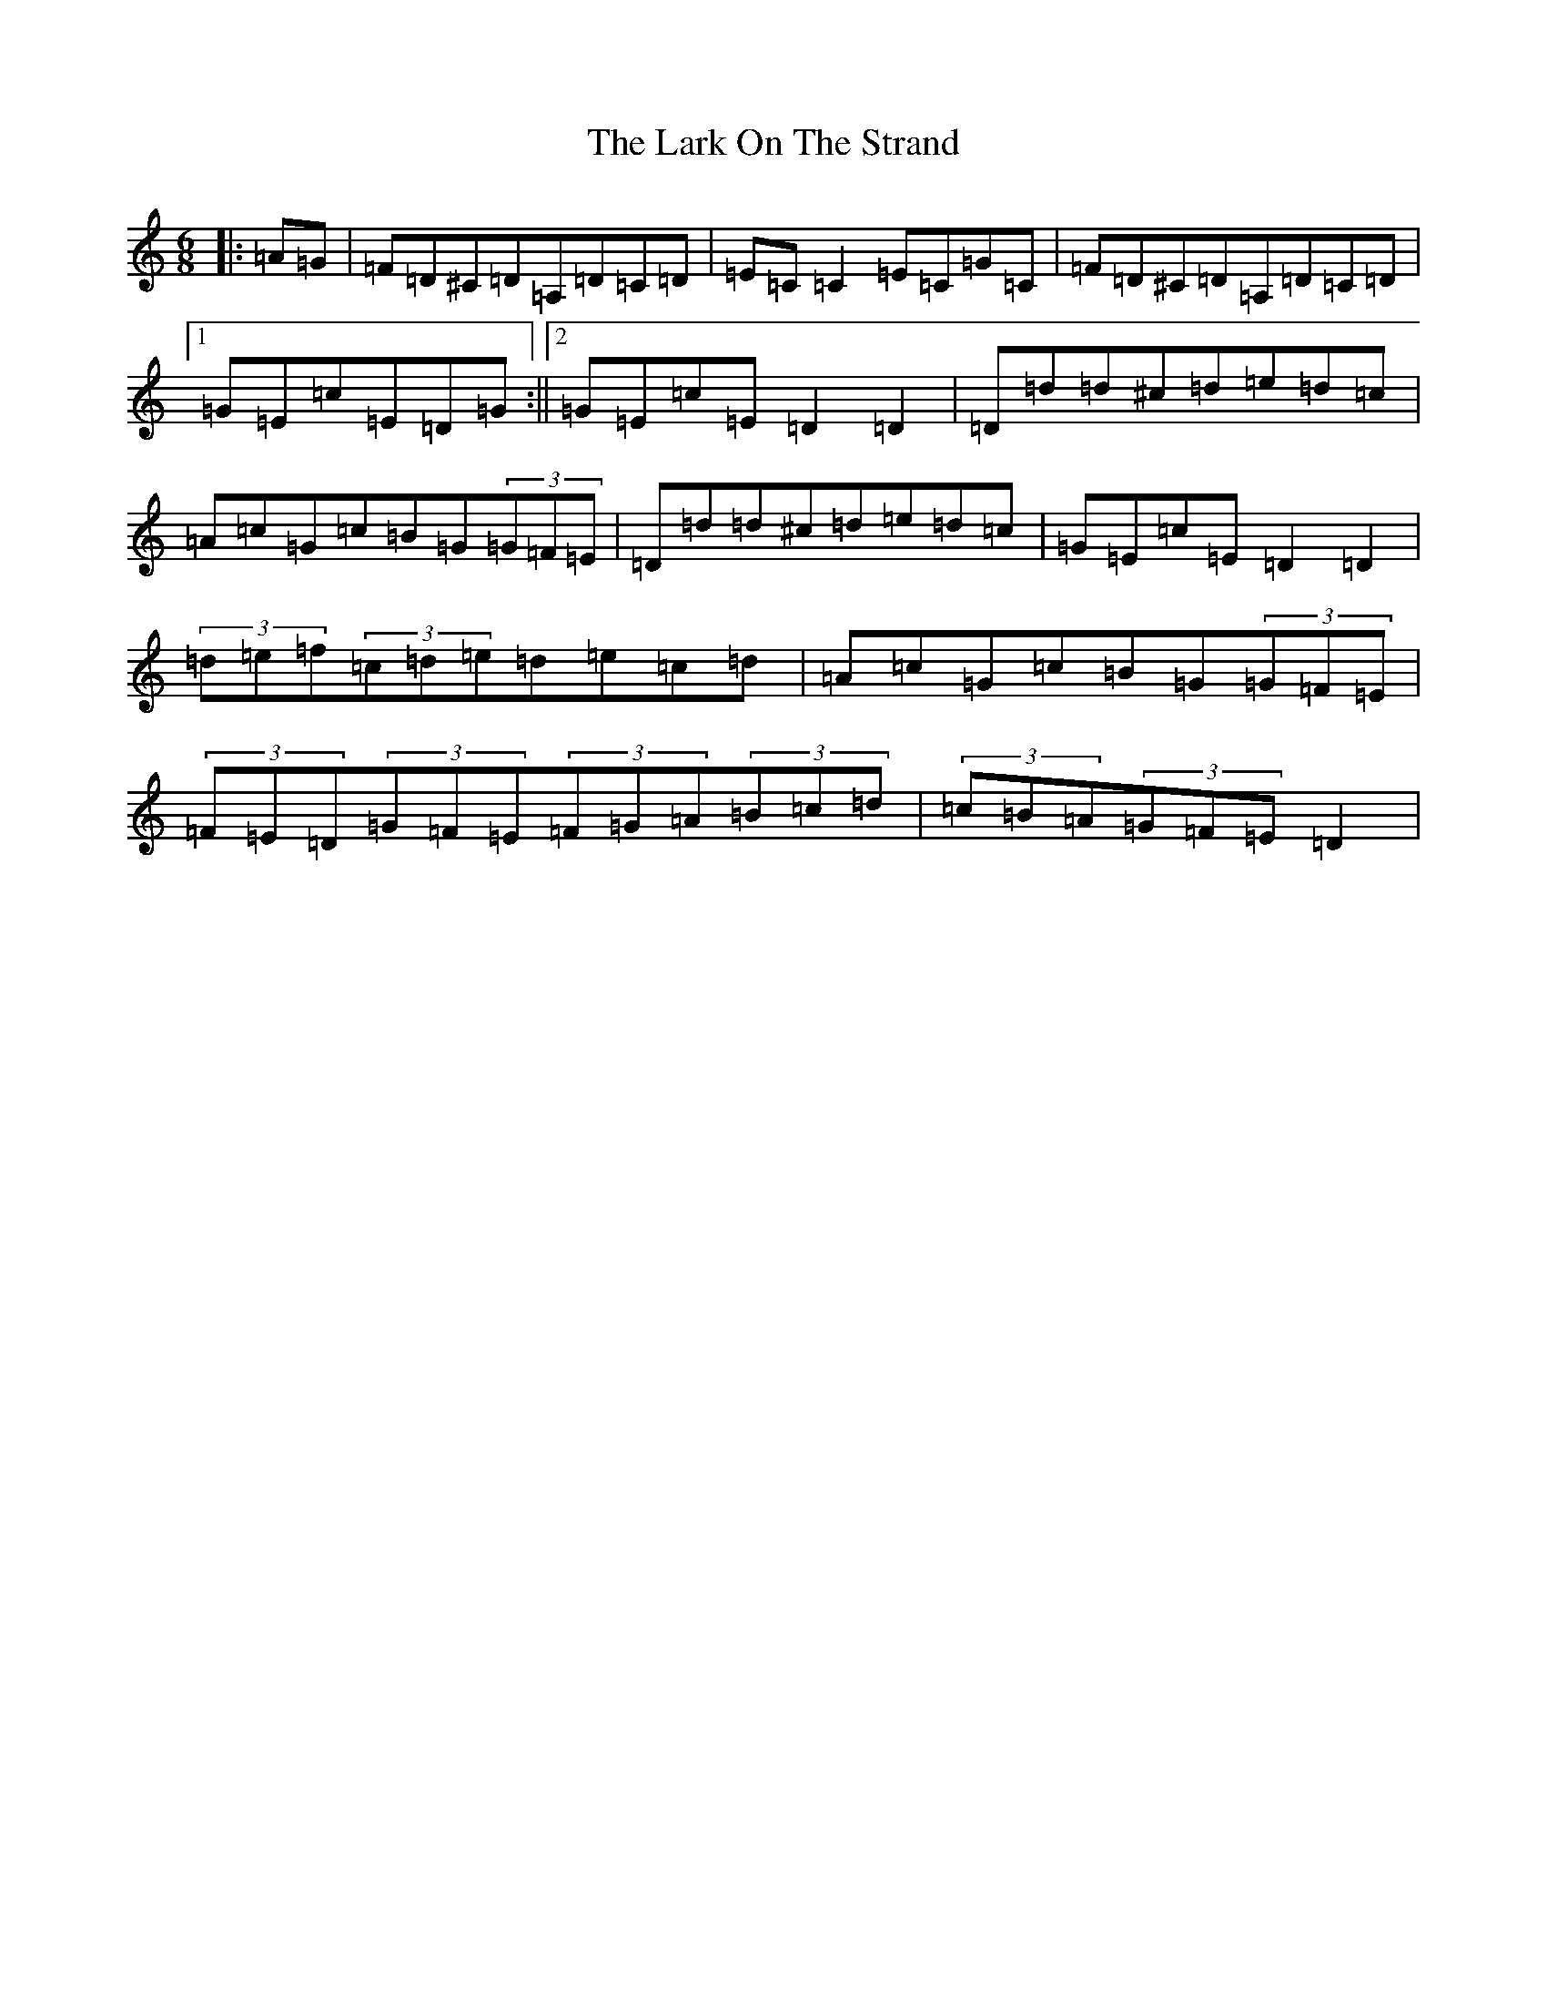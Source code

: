 X: 14287
T: Lark On The Strand, The
S: https://thesession.org/tunes/3254#setting3254
Z: G Major
R: jig
M: 6/8
L: 1/8
K: C Major
|:=A=G|=F=D^C=D=A,=D=C=D|=E=C=C2=E=C=G=C|=F=D^C=D=A,=D=C=D|1=G=E=c=E=D=G:||2=G=E=c=E=D2=D2|=D=d=d^c=d=e=d=c|=A=c=G=c=B=G(3=G=F=E|=D=d=d^c=d=e=d=c|=G=E=c=E=D2=D2|(3=d=e=f(3=c=d=e=d=e=c=d|=A=c=G=c=B=G(3=G=F=E|(3=F=E=D(3=G=F=E(3=F=G=A(3=B=c=d|(3=c=B=A(3=G=F=E=D2|